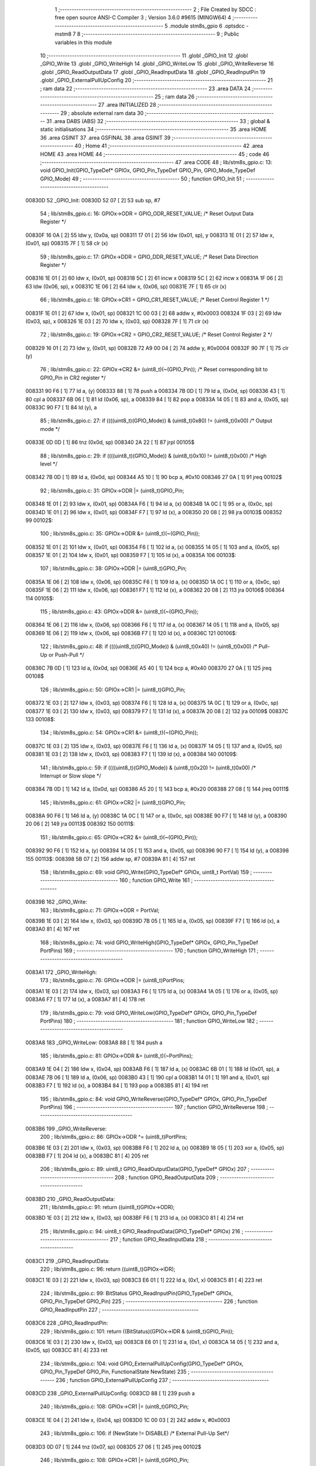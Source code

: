                                       1 ;--------------------------------------------------------
                                      2 ; File Created by SDCC : free open source ANSI-C Compiler
                                      3 ; Version 3.6.0 #9615 (MINGW64)
                                      4 ;--------------------------------------------------------
                                      5 	.module stm8s_gpio
                                      6 	.optsdcc -mstm8
                                      7 	
                                      8 ;--------------------------------------------------------
                                      9 ; Public variables in this module
                                     10 ;--------------------------------------------------------
                                     11 	.globl _GPIO_Init
                                     12 	.globl _GPIO_Write
                                     13 	.globl _GPIO_WriteHigh
                                     14 	.globl _GPIO_WriteLow
                                     15 	.globl _GPIO_WriteReverse
                                     16 	.globl _GPIO_ReadOutputData
                                     17 	.globl _GPIO_ReadInputData
                                     18 	.globl _GPIO_ReadInputPin
                                     19 	.globl _GPIO_ExternalPullUpConfig
                                     20 ;--------------------------------------------------------
                                     21 ; ram data
                                     22 ;--------------------------------------------------------
                                     23 	.area DATA
                                     24 ;--------------------------------------------------------
                                     25 ; ram data
                                     26 ;--------------------------------------------------------
                                     27 	.area INITIALIZED
                                     28 ;--------------------------------------------------------
                                     29 ; absolute external ram data
                                     30 ;--------------------------------------------------------
                                     31 	.area DABS (ABS)
                                     32 ;--------------------------------------------------------
                                     33 ; global & static initialisations
                                     34 ;--------------------------------------------------------
                                     35 	.area HOME
                                     36 	.area GSINIT
                                     37 	.area GSFINAL
                                     38 	.area GSINIT
                                     39 ;--------------------------------------------------------
                                     40 ; Home
                                     41 ;--------------------------------------------------------
                                     42 	.area HOME
                                     43 	.area HOME
                                     44 ;--------------------------------------------------------
                                     45 ; code
                                     46 ;--------------------------------------------------------
                                     47 	.area CODE
                                     48 ;	lib/stm8s_gpio.c: 13: void GPIO_Init(GPIO_TypeDef* GPIOx, GPIO_Pin_TypeDef GPIO_Pin, GPIO_Mode_TypeDef GPIO_Mode)
                                     49 ;	-----------------------------------------
                                     50 ;	 function GPIO_Init
                                     51 ;	-----------------------------------------
      00830D                         52 _GPIO_Init:
      00830D 52 07            [ 2]   53 	sub	sp, #7
                                     54 ;	lib/stm8s_gpio.c: 16: GPIOx->ODR = GPIO_ODR_RESET_VALUE; /* Reset Output Data Register */
      00830F 16 0A            [ 2]   55 	ldw	y, (0x0a, sp)
      008311 17 01            [ 2]   56 	ldw	(0x01, sp), y
      008313 1E 01            [ 2]   57 	ldw	x, (0x01, sp)
      008315 7F               [ 1]   58 	clr	(x)
                                     59 ;	lib/stm8s_gpio.c: 17: GPIOx->DDR = GPIO_DDR_RESET_VALUE; /* Reset Data Direction Register */
      008316 1E 01            [ 2]   60 	ldw	x, (0x01, sp)
      008318 5C               [ 2]   61 	incw	x
      008319 5C               [ 2]   62 	incw	x
      00831A 1F 06            [ 2]   63 	ldw	(0x06, sp), x
      00831C 1E 06            [ 2]   64 	ldw	x, (0x06, sp)
      00831E 7F               [ 1]   65 	clr	(x)
                                     66 ;	lib/stm8s_gpio.c: 18: GPIOx->CR1 = GPIO_CR1_RESET_VALUE; /* Reset Control Register 1 */
      00831F 1E 01            [ 2]   67 	ldw	x, (0x01, sp)
      008321 1C 00 03         [ 2]   68 	addw	x, #0x0003
      008324 1F 03            [ 2]   69 	ldw	(0x03, sp), x
      008326 1E 03            [ 2]   70 	ldw	x, (0x03, sp)
      008328 7F               [ 1]   71 	clr	(x)
                                     72 ;	lib/stm8s_gpio.c: 19: GPIOx->CR2 = GPIO_CR2_RESET_VALUE; /* Reset Control Register 2 */
      008329 16 01            [ 2]   73 	ldw	y, (0x01, sp)
      00832B 72 A9 00 04      [ 2]   74 	addw	y, #0x0004
      00832F 90 7F            [ 1]   75 	clr	(y)
                                     76 ;	lib/stm8s_gpio.c: 22: GPIOx->CR2 &= (uint8_t)(~(GPIO_Pin)); /* Reset corresponding bit to GPIO_Pin in CR2 register */
      008331 90 F6            [ 1]   77 	ld	a, (y)
      008333 88               [ 1]   78 	push	a
      008334 7B 0D            [ 1]   79 	ld	a, (0x0d, sp)
      008336 43               [ 1]   80 	cpl	a
      008337 6B 06            [ 1]   81 	ld	(0x06, sp), a
      008339 84               [ 1]   82 	pop	a
      00833A 14 05            [ 1]   83 	and	a, (0x05, sp)
      00833C 90 F7            [ 1]   84 	ld	(y), a
                                     85 ;	lib/stm8s_gpio.c: 27: if ((((uint8_t)(GPIO_Mode)) & (uint8_t)0x80) != (uint8_t)0x00) /* Output mode */
      00833E 0D 0D            [ 1]   86 	tnz	(0x0d, sp)
      008340 2A 22            [ 1]   87 	jrpl	00105$
                                     88 ;	lib/stm8s_gpio.c: 29: if ((((uint8_t)(GPIO_Mode)) & (uint8_t)0x10) != (uint8_t)0x00) /* High level */
      008342 7B 0D            [ 1]   89 	ld	a, (0x0d, sp)
      008344 A5 10            [ 1]   90 	bcp	a, #0x10
      008346 27 0A            [ 1]   91 	jreq	00102$
                                     92 ;	lib/stm8s_gpio.c: 31: GPIOx->ODR |= (uint8_t)GPIO_Pin;
      008348 1E 01            [ 2]   93 	ldw	x, (0x01, sp)
      00834A F6               [ 1]   94 	ld	a, (x)
      00834B 1A 0C            [ 1]   95 	or	a, (0x0c, sp)
      00834D 1E 01            [ 2]   96 	ldw	x, (0x01, sp)
      00834F F7               [ 1]   97 	ld	(x), a
      008350 20 08            [ 2]   98 	jra	00103$
      008352                         99 00102$:
                                    100 ;	lib/stm8s_gpio.c: 35: GPIOx->ODR &= (uint8_t)(~(GPIO_Pin));
      008352 1E 01            [ 2]  101 	ldw	x, (0x01, sp)
      008354 F6               [ 1]  102 	ld	a, (x)
      008355 14 05            [ 1]  103 	and	a, (0x05, sp)
      008357 1E 01            [ 2]  104 	ldw	x, (0x01, sp)
      008359 F7               [ 1]  105 	ld	(x), a
      00835A                        106 00103$:
                                    107 ;	lib/stm8s_gpio.c: 38: GPIOx->DDR |= (uint8_t)GPIO_Pin;
      00835A 1E 06            [ 2]  108 	ldw	x, (0x06, sp)
      00835C F6               [ 1]  109 	ld	a, (x)
      00835D 1A 0C            [ 1]  110 	or	a, (0x0c, sp)
      00835F 1E 06            [ 2]  111 	ldw	x, (0x06, sp)
      008361 F7               [ 1]  112 	ld	(x), a
      008362 20 08            [ 2]  113 	jra	00106$
      008364                        114 00105$:
                                    115 ;	lib/stm8s_gpio.c: 43: GPIOx->DDR &= (uint8_t)(~(GPIO_Pin));
      008364 1E 06            [ 2]  116 	ldw	x, (0x06, sp)
      008366 F6               [ 1]  117 	ld	a, (x)
      008367 14 05            [ 1]  118 	and	a, (0x05, sp)
      008369 1E 06            [ 2]  119 	ldw	x, (0x06, sp)
      00836B F7               [ 1]  120 	ld	(x), a
      00836C                        121 00106$:
                                    122 ;	lib/stm8s_gpio.c: 48: if ((((uint8_t)(GPIO_Mode)) & (uint8_t)0x40) != (uint8_t)0x00) /* Pull-Up or Push-Pull */
      00836C 7B 0D            [ 1]  123 	ld	a, (0x0d, sp)
      00836E A5 40            [ 1]  124 	bcp	a, #0x40
      008370 27 0A            [ 1]  125 	jreq	00108$
                                    126 ;	lib/stm8s_gpio.c: 50: GPIOx->CR1 |= (uint8_t)GPIO_Pin;
      008372 1E 03            [ 2]  127 	ldw	x, (0x03, sp)
      008374 F6               [ 1]  128 	ld	a, (x)
      008375 1A 0C            [ 1]  129 	or	a, (0x0c, sp)
      008377 1E 03            [ 2]  130 	ldw	x, (0x03, sp)
      008379 F7               [ 1]  131 	ld	(x), a
      00837A 20 08            [ 2]  132 	jra	00109$
      00837C                        133 00108$:
                                    134 ;	lib/stm8s_gpio.c: 54: GPIOx->CR1 &= (uint8_t)(~(GPIO_Pin));
      00837C 1E 03            [ 2]  135 	ldw	x, (0x03, sp)
      00837E F6               [ 1]  136 	ld	a, (x)
      00837F 14 05            [ 1]  137 	and	a, (0x05, sp)
      008381 1E 03            [ 2]  138 	ldw	x, (0x03, sp)
      008383 F7               [ 1]  139 	ld	(x), a
      008384                        140 00109$:
                                    141 ;	lib/stm8s_gpio.c: 59: if ((((uint8_t)(GPIO_Mode)) & (uint8_t)0x20) != (uint8_t)0x00) /* Interrupt or Slow slope */
      008384 7B 0D            [ 1]  142 	ld	a, (0x0d, sp)
      008386 A5 20            [ 1]  143 	bcp	a, #0x20
      008388 27 08            [ 1]  144 	jreq	00111$
                                    145 ;	lib/stm8s_gpio.c: 61: GPIOx->CR2 |= (uint8_t)GPIO_Pin;
      00838A 90 F6            [ 1]  146 	ld	a, (y)
      00838C 1A 0C            [ 1]  147 	or	a, (0x0c, sp)
      00838E 90 F7            [ 1]  148 	ld	(y), a
      008390 20 06            [ 2]  149 	jra	00113$
      008392                        150 00111$:
                                    151 ;	lib/stm8s_gpio.c: 65: GPIOx->CR2 &= (uint8_t)(~(GPIO_Pin));
      008392 90 F6            [ 1]  152 	ld	a, (y)
      008394 14 05            [ 1]  153 	and	a, (0x05, sp)
      008396 90 F7            [ 1]  154 	ld	(y), a
      008398                        155 00113$:
      008398 5B 07            [ 2]  156 	addw	sp, #7
      00839A 81               [ 4]  157 	ret
                                    158 ;	lib/stm8s_gpio.c: 69: void GPIO_Write(GPIO_TypeDef* GPIOx, uint8_t PortVal)
                                    159 ;	-----------------------------------------
                                    160 ;	 function GPIO_Write
                                    161 ;	-----------------------------------------
      00839B                        162 _GPIO_Write:
                                    163 ;	lib/stm8s_gpio.c: 71: GPIOx->ODR = PortVal;
      00839B 1E 03            [ 2]  164 	ldw	x, (0x03, sp)
      00839D 7B 05            [ 1]  165 	ld	a, (0x05, sp)
      00839F F7               [ 1]  166 	ld	(x), a
      0083A0 81               [ 4]  167 	ret
                                    168 ;	lib/stm8s_gpio.c: 74: void GPIO_WriteHigh(GPIO_TypeDef* GPIOx, GPIO_Pin_TypeDef PortPins)
                                    169 ;	-----------------------------------------
                                    170 ;	 function GPIO_WriteHigh
                                    171 ;	-----------------------------------------
      0083A1                        172 _GPIO_WriteHigh:
                                    173 ;	lib/stm8s_gpio.c: 76: GPIOx->ODR |= (uint8_t)PortPins;
      0083A1 1E 03            [ 2]  174 	ldw	x, (0x03, sp)
      0083A3 F6               [ 1]  175 	ld	a, (x)
      0083A4 1A 05            [ 1]  176 	or	a, (0x05, sp)
      0083A6 F7               [ 1]  177 	ld	(x), a
      0083A7 81               [ 4]  178 	ret
                                    179 ;	lib/stm8s_gpio.c: 79: void GPIO_WriteLow(GPIO_TypeDef* GPIOx, GPIO_Pin_TypeDef PortPins)
                                    180 ;	-----------------------------------------
                                    181 ;	 function GPIO_WriteLow
                                    182 ;	-----------------------------------------
      0083A8                        183 _GPIO_WriteLow:
      0083A8 88               [ 1]  184 	push	a
                                    185 ;	lib/stm8s_gpio.c: 81: GPIOx->ODR &= (uint8_t)(~PortPins);
      0083A9 1E 04            [ 2]  186 	ldw	x, (0x04, sp)
      0083AB F6               [ 1]  187 	ld	a, (x)
      0083AC 6B 01            [ 1]  188 	ld	(0x01, sp), a
      0083AE 7B 06            [ 1]  189 	ld	a, (0x06, sp)
      0083B0 43               [ 1]  190 	cpl	a
      0083B1 14 01            [ 1]  191 	and	a, (0x01, sp)
      0083B3 F7               [ 1]  192 	ld	(x), a
      0083B4 84               [ 1]  193 	pop	a
      0083B5 81               [ 4]  194 	ret
                                    195 ;	lib/stm8s_gpio.c: 84: void GPIO_WriteReverse(GPIO_TypeDef* GPIOx, GPIO_Pin_TypeDef PortPins)
                                    196 ;	-----------------------------------------
                                    197 ;	 function GPIO_WriteReverse
                                    198 ;	-----------------------------------------
      0083B6                        199 _GPIO_WriteReverse:
                                    200 ;	lib/stm8s_gpio.c: 86: GPIOx->ODR ^= (uint8_t)PortPins;
      0083B6 1E 03            [ 2]  201 	ldw	x, (0x03, sp)
      0083B8 F6               [ 1]  202 	ld	a, (x)
      0083B9 18 05            [ 1]  203 	xor	a, (0x05, sp)
      0083BB F7               [ 1]  204 	ld	(x), a
      0083BC 81               [ 4]  205 	ret
                                    206 ;	lib/stm8s_gpio.c: 89: uint8_t GPIO_ReadOutputData(GPIO_TypeDef* GPIOx)
                                    207 ;	-----------------------------------------
                                    208 ;	 function GPIO_ReadOutputData
                                    209 ;	-----------------------------------------
      0083BD                        210 _GPIO_ReadOutputData:
                                    211 ;	lib/stm8s_gpio.c: 91: return ((uint8_t)GPIOx->ODR);
      0083BD 1E 03            [ 2]  212 	ldw	x, (0x03, sp)
      0083BF F6               [ 1]  213 	ld	a, (x)
      0083C0 81               [ 4]  214 	ret
                                    215 ;	lib/stm8s_gpio.c: 94: uint8_t GPIO_ReadInputData(GPIO_TypeDef* GPIOx)
                                    216 ;	-----------------------------------------
                                    217 ;	 function GPIO_ReadInputData
                                    218 ;	-----------------------------------------
      0083C1                        219 _GPIO_ReadInputData:
                                    220 ;	lib/stm8s_gpio.c: 96: return ((uint8_t)GPIOx->IDR);
      0083C1 1E 03            [ 2]  221 	ldw	x, (0x03, sp)
      0083C3 E6 01            [ 1]  222 	ld	a, (0x1, x)
      0083C5 81               [ 4]  223 	ret
                                    224 ;	lib/stm8s_gpio.c: 99: BitStatus GPIO_ReadInputPin(GPIO_TypeDef* GPIOx, GPIO_Pin_TypeDef GPIO_Pin)
                                    225 ;	-----------------------------------------
                                    226 ;	 function GPIO_ReadInputPin
                                    227 ;	-----------------------------------------
      0083C6                        228 _GPIO_ReadInputPin:
                                    229 ;	lib/stm8s_gpio.c: 101: return ((BitStatus)(GPIOx->IDR & (uint8_t)GPIO_Pin));
      0083C6 1E 03            [ 2]  230 	ldw	x, (0x03, sp)
      0083C8 E6 01            [ 1]  231 	ld	a, (0x1, x)
      0083CA 14 05            [ 1]  232 	and	a, (0x05, sp)
      0083CC 81               [ 4]  233 	ret
                                    234 ;	lib/stm8s_gpio.c: 104: void GPIO_ExternalPullUpConfig(GPIO_TypeDef* GPIOx, GPIO_Pin_TypeDef GPIO_Pin, FunctionalState NewState)
                                    235 ;	-----------------------------------------
                                    236 ;	 function GPIO_ExternalPullUpConfig
                                    237 ;	-----------------------------------------
      0083CD                        238 _GPIO_ExternalPullUpConfig:
      0083CD 88               [ 1]  239 	push	a
                                    240 ;	lib/stm8s_gpio.c: 108: GPIOx->CR1 |= (uint8_t)GPIO_Pin;
      0083CE 1E 04            [ 2]  241 	ldw	x, (0x04, sp)
      0083D0 1C 00 03         [ 2]  242 	addw	x, #0x0003
                                    243 ;	lib/stm8s_gpio.c: 106: if (NewState != DISABLE) /* External Pull-Up Set*/
      0083D3 0D 07            [ 1]  244 	tnz	(0x07, sp)
      0083D5 27 06            [ 1]  245 	jreq	00102$
                                    246 ;	lib/stm8s_gpio.c: 108: GPIOx->CR1 |= (uint8_t)GPIO_Pin;
      0083D7 F6               [ 1]  247 	ld	a, (x)
      0083D8 1A 06            [ 1]  248 	or	a, (0x06, sp)
      0083DA F7               [ 1]  249 	ld	(x), a
      0083DB 20 09            [ 2]  250 	jra	00104$
      0083DD                        251 00102$:
                                    252 ;	lib/stm8s_gpio.c: 111: GPIOx->CR1 &= (uint8_t)(~(GPIO_Pin));
      0083DD F6               [ 1]  253 	ld	a, (x)
      0083DE 6B 01            [ 1]  254 	ld	(0x01, sp), a
      0083E0 7B 06            [ 1]  255 	ld	a, (0x06, sp)
      0083E2 43               [ 1]  256 	cpl	a
      0083E3 14 01            [ 1]  257 	and	a, (0x01, sp)
      0083E5 F7               [ 1]  258 	ld	(x), a
      0083E6                        259 00104$:
      0083E6 84               [ 1]  260 	pop	a
      0083E7 81               [ 4]  261 	ret
                                    262 	.area CODE
                                    263 	.area INITIALIZER
                                    264 	.area CABS (ABS)
